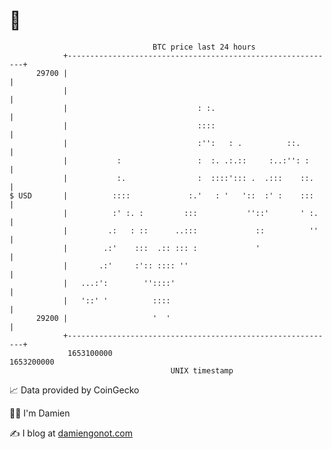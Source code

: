 * 👋

#+begin_example
                                   BTC price last 24 hours                    
               +------------------------------------------------------------+ 
         29700 |                                                            | 
               |                                                            | 
               |                             : :.                           | 
               |                             ::::                           | 
               |                             :'':   : .          ::.        | 
               |           :                 :  :. .:.::     :..:'': :      | 
               |           :.                :  ::::'::: .  .:::    ::.     | 
   $ USD       |          ::::             :.'   : '   '::  :' :    :::     | 
               |          :' :. :         :::           ''::'       ' :.    | 
               |         .:   : ::      ..:::             ::          ''    | 
               |        .:'    :::  .:: ::: :             '                 | 
               |       .:'     :':: :::: ''                                 | 
               |   ...:':        ''::::'                                    | 
               |   '::' '          ::::                                     | 
         29200 |                   '  '                                     | 
               +------------------------------------------------------------+ 
                1653100000                                        1653200000  
                                       UNIX timestamp                         
#+end_example
📈 Data provided by CoinGecko

🧑‍💻 I'm Damien

✍️ I blog at [[https://www.damiengonot.com][damiengonot.com]]
